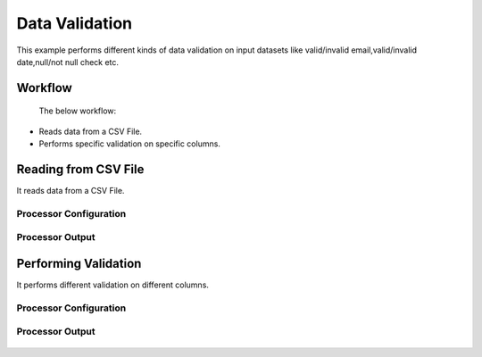 Data Validation
===============

This example performs different kinds of data validation on input datasets like valid/invalid email,valid/invalid date,null/not null check etc.

Workflow
--------
 The below workflow:

* Reads data from a CSV File.
* Performs specific validation on specific columns.

.. figure:: ../../_assets/tutorials/data-cleaning/data-validation/1.PNG
   :alt: Data Validation
   :width: 100%
   
Reading from CSV File
---------------------

It reads data from a CSV File. 

Processor Configuration
^^^^^^^^^^^^^^^^^^

.. figure:: ../../_assets/tutorials/data-cleaning/data-validation/2.PNG
   :alt: Data Validation
   :width: 100%
   
  
Processor Output
^^^^^^

.. figure:: ../../_assets/tutorials/data-cleaning/data-validation/3.PNG
   :alt: Data Validation
   :width: 100%
   
Performing Validation
---------------------

It performs different validation on different columns.

Processor Configuration
^^^^^^^^^^^^^^^^^^

.. figure:: ../../_assets/tutorials/data-cleaning/data-validation/4.PNG
   :alt: Data Validation
   :width: 100%
   
   
Processor Output
^^^^^^^

.. figure:: ../../_assets/tutorials/data-cleaning/data-validation/5.PNG
   :alt: Data Validation
   :width: 100%

